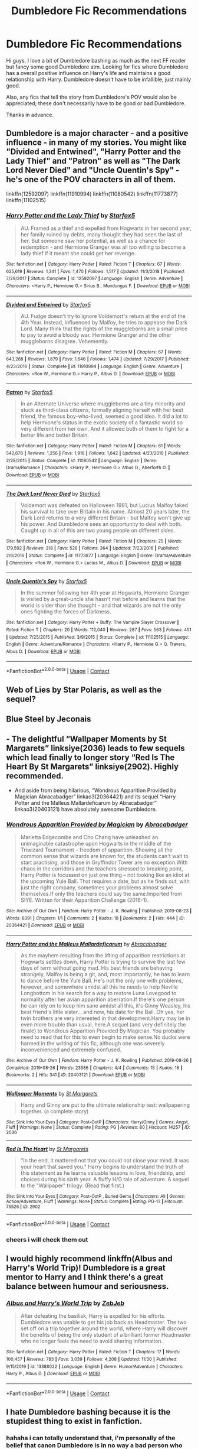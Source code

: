 #+TITLE: Dumbledore Fic Recommendations

* Dumbledore Fic Recommendations
:PROPERTIES:
:Author: jacobpayne8
:Score: 2
:DateUnix: 1607975024.0
:DateShort: 2020-Dec-14
:FlairText: Request
:END:
Hi guys, I love a bit of Dumbledore bashing as much as the next FF reader but fancy some good Dumbledore atm. Looking for fics where Dumbledore has a overall positive influence on Harry's life and maintains a good relationship with Harry. Dumbledore doesn't have to be infallible, just mainly good.

Also, any fics that tell the story from Dumbledore's POV would also be appreciated; these don't necessarily have to be good or bad Dumbledore.

Thanks in advance.


** Dumbledore is a major character - and a positive influence - in many of my stories. You might like "Divided and Entwined", "Harry Potter and the Lady Thief" and "Patron" as well as "The Dark Lord Never Died" and "Uncle Quentin's Spy" - he's one of the POV characters in all of them.

linkffn(12592097) linkffn(11910994) linkffn(11080542) linkffn(11773877) linkffn(11102515)
:PROPERTIES:
:Author: Starfox5
:Score: 2
:DateUnix: 1607980255.0
:DateShort: 2020-Dec-15
:END:

*** [[https://www.fanfiction.net/s/12592097/1/][*/Harry Potter and the Lady Thief/*]] by [[https://www.fanfiction.net/u/2548648/Starfox5][/Starfox5/]]

#+begin_quote
  AU. Framed as a thief and expelled from Hogwarts in her second year, her family ruined by debts, many thought they had seen the last of her. But someone saw her potential, as well as a chance for redemption - and Hermione Granger was all too willing to become a lady thief if it meant she could get her revenge.
#+end_quote

^{/Site/:} ^{fanfiction.net} ^{*|*} ^{/Category/:} ^{Harry} ^{Potter} ^{*|*} ^{/Rated/:} ^{Fiction} ^{T} ^{*|*} ^{/Chapters/:} ^{67} ^{*|*} ^{/Words/:} ^{625,619} ^{*|*} ^{/Reviews/:} ^{1,341} ^{*|*} ^{/Favs/:} ^{1,470} ^{*|*} ^{/Follows/:} ^{1,517} ^{*|*} ^{/Updated/:} ^{11/3/2018} ^{*|*} ^{/Published/:} ^{7/29/2017} ^{*|*} ^{/Status/:} ^{Complete} ^{*|*} ^{/id/:} ^{12592097} ^{*|*} ^{/Language/:} ^{English} ^{*|*} ^{/Genre/:} ^{Adventure} ^{*|*} ^{/Characters/:} ^{<Harry} ^{P.,} ^{Hermione} ^{G.>} ^{Sirius} ^{B.,} ^{Mundungus} ^{F.} ^{*|*} ^{/Download/:} ^{[[http://www.ff2ebook.com/old/ffn-bot/index.php?id=12592097&source=ff&filetype=epub][EPUB]]} ^{or} ^{[[http://www.ff2ebook.com/old/ffn-bot/index.php?id=12592097&source=ff&filetype=mobi][MOBI]]}

--------------

[[https://www.fanfiction.net/s/11910994/1/][*/Divided and Entwined/*]] by [[https://www.fanfiction.net/u/2548648/Starfox5][/Starfox5/]]

#+begin_quote
  AU. Fudge doesn't try to ignore Voldemort's return at the end of the 4th Year. Instead, influenced by Malfoy, he tries to appease the Dark Lord. Many think that the rights of the muggleborns are a small price to pay to avoid a bloody war. Hermione Granger and the other muggleborns disagree. Vehemently.
#+end_quote

^{/Site/:} ^{fanfiction.net} ^{*|*} ^{/Category/:} ^{Harry} ^{Potter} ^{*|*} ^{/Rated/:} ^{Fiction} ^{M} ^{*|*} ^{/Chapters/:} ^{67} ^{*|*} ^{/Words/:} ^{643,288} ^{*|*} ^{/Reviews/:} ^{1,879} ^{*|*} ^{/Favs/:} ^{1,646} ^{*|*} ^{/Follows/:} ^{1,474} ^{*|*} ^{/Updated/:} ^{7/29/2017} ^{*|*} ^{/Published/:} ^{4/23/2016} ^{*|*} ^{/Status/:} ^{Complete} ^{*|*} ^{/id/:} ^{11910994} ^{*|*} ^{/Language/:} ^{English} ^{*|*} ^{/Genre/:} ^{Adventure} ^{*|*} ^{/Characters/:} ^{<Ron} ^{W.,} ^{Hermione} ^{G.>} ^{Harry} ^{P.,} ^{Albus} ^{D.} ^{*|*} ^{/Download/:} ^{[[http://www.ff2ebook.com/old/ffn-bot/index.php?id=11910994&source=ff&filetype=epub][EPUB]]} ^{or} ^{[[http://www.ff2ebook.com/old/ffn-bot/index.php?id=11910994&source=ff&filetype=mobi][MOBI]]}

--------------

[[https://www.fanfiction.net/s/11080542/1/][*/Patron/*]] by [[https://www.fanfiction.net/u/2548648/Starfox5][/Starfox5/]]

#+begin_quote
  In an Alternate Universe where muggleborns are a tiny minority and stuck as third-class citizens, formally aligning herself with her best friend, the famous boy-who-lived, seemed a good idea. It did a lot to help Hermione's status in the exotic society of a fantastic world so very different from her own. And it allowed both of them to fight for a better life and better Britain.
#+end_quote

^{/Site/:} ^{fanfiction.net} ^{*|*} ^{/Category/:} ^{Harry} ^{Potter} ^{*|*} ^{/Rated/:} ^{Fiction} ^{M} ^{*|*} ^{/Chapters/:} ^{61} ^{*|*} ^{/Words/:} ^{542,678} ^{*|*} ^{/Reviews/:} ^{1,256} ^{*|*} ^{/Favs/:} ^{1,916} ^{*|*} ^{/Follows/:} ^{1,642} ^{*|*} ^{/Updated/:} ^{4/23/2016} ^{*|*} ^{/Published/:} ^{2/28/2015} ^{*|*} ^{/Status/:} ^{Complete} ^{*|*} ^{/id/:} ^{11080542} ^{*|*} ^{/Language/:} ^{English} ^{*|*} ^{/Genre/:} ^{Drama/Romance} ^{*|*} ^{/Characters/:} ^{<Harry} ^{P.,} ^{Hermione} ^{G.>} ^{Albus} ^{D.,} ^{Aberforth} ^{D.} ^{*|*} ^{/Download/:} ^{[[http://www.ff2ebook.com/old/ffn-bot/index.php?id=11080542&source=ff&filetype=epub][EPUB]]} ^{or} ^{[[http://www.ff2ebook.com/old/ffn-bot/index.php?id=11080542&source=ff&filetype=mobi][MOBI]]}

--------------

[[https://www.fanfiction.net/s/11773877/1/][*/The Dark Lord Never Died/*]] by [[https://www.fanfiction.net/u/2548648/Starfox5][/Starfox5/]]

#+begin_quote
  Voldemort was defeated on Halloween 1981, but Lucius Malfoy faked his survival to take over Britain in his name. Almost 20 years later, the Dark Lord returns to a very different Britain - but Malfoy won't give up his power. And Dumbledore sees an opportunity to deal with both. Caught up in all of this are two young people on different sides.
#+end_quote

^{/Site/:} ^{fanfiction.net} ^{*|*} ^{/Category/:} ^{Harry} ^{Potter} ^{*|*} ^{/Rated/:} ^{Fiction} ^{M} ^{*|*} ^{/Chapters/:} ^{25} ^{*|*} ^{/Words/:} ^{179,592} ^{*|*} ^{/Reviews/:} ^{318} ^{*|*} ^{/Favs/:} ^{528} ^{*|*} ^{/Follows/:} ^{364} ^{*|*} ^{/Updated/:} ^{7/23/2016} ^{*|*} ^{/Published/:} ^{2/6/2016} ^{*|*} ^{/Status/:} ^{Complete} ^{*|*} ^{/id/:} ^{11773877} ^{*|*} ^{/Language/:} ^{English} ^{*|*} ^{/Genre/:} ^{Drama/Adventure} ^{*|*} ^{/Characters/:} ^{<Ron} ^{W.,} ^{Hermione} ^{G.>} ^{Lucius} ^{M.,} ^{Albus} ^{D.} ^{*|*} ^{/Download/:} ^{[[http://www.ff2ebook.com/old/ffn-bot/index.php?id=11773877&source=ff&filetype=epub][EPUB]]} ^{or} ^{[[http://www.ff2ebook.com/old/ffn-bot/index.php?id=11773877&source=ff&filetype=mobi][MOBI]]}

--------------

[[https://www.fanfiction.net/s/11102515/1/][*/Uncle Quentin's Spy/*]] by [[https://www.fanfiction.net/u/2548648/Starfox5][/Starfox5/]]

#+begin_quote
  In the summer following her 4th year at Hogwarts, Hermione Granger is visited by a great-uncle she hasn't met before and learns that the world is older than she thought - and that wizards are not the only ones fighting the forces of Darkness.
#+end_quote

^{/Site/:} ^{fanfiction.net} ^{*|*} ^{/Category/:} ^{Harry} ^{Potter} ^{+} ^{Buffy:} ^{The} ^{Vampire} ^{Slayer} ^{Crossover} ^{*|*} ^{/Rated/:} ^{Fiction} ^{T} ^{*|*} ^{/Chapters/:} ^{20} ^{*|*} ^{/Words/:} ^{112,040} ^{*|*} ^{/Reviews/:} ^{287} ^{*|*} ^{/Favs/:} ^{563} ^{*|*} ^{/Follows/:} ^{451} ^{*|*} ^{/Updated/:} ^{7/25/2015} ^{*|*} ^{/Published/:} ^{3/9/2015} ^{*|*} ^{/Status/:} ^{Complete} ^{*|*} ^{/id/:} ^{11102515} ^{*|*} ^{/Language/:} ^{English} ^{*|*} ^{/Genre/:} ^{Adventure/Romance} ^{*|*} ^{/Characters/:} ^{<Harry} ^{P.,} ^{Hermione} ^{G.>} ^{Q.} ^{Travers,} ^{Albus} ^{D.} ^{*|*} ^{/Download/:} ^{[[http://www.ff2ebook.com/old/ffn-bot/index.php?id=11102515&source=ff&filetype=epub][EPUB]]} ^{or} ^{[[http://www.ff2ebook.com/old/ffn-bot/index.php?id=11102515&source=ff&filetype=mobi][MOBI]]}

--------------

*FanfictionBot*^{2.0.0-beta} | [[https://github.com/FanfictionBot/reddit-ffn-bot/wiki/Usage][Usage]] | [[https://www.reddit.com/message/compose?to=tusing][Contact]]
:PROPERTIES:
:Author: FanfictionBot
:Score: 1
:DateUnix: 1607980277.0
:DateShort: 2020-Dec-15
:END:


** Web of Lies by Star Polaris, as well as the sequel?
:PROPERTIES:
:Author: hotaru-chan45
:Score: 2
:DateUnix: 1607982178.0
:DateShort: 2020-Dec-15
:END:


** Blue Steel by Jeconais
:PROPERTIES:
:Author: Neriasa
:Score: 2
:DateUnix: 1607986319.0
:DateShort: 2020-Dec-15
:END:


** - The delightful “Wallpaper Moments by St Margarets” linksiye(2036) leads to few sequels which lead finally to longer story “Red Is The Heart By St Margarets” linksiye(2902). Highly recommended.

- And aside from being hilarious, “Wondrous Apparition Provided by Magician Abracabadger” linkao3(20364421) and its sequel “Harry Potter and the Malleus Mallardeficarum by Abracabadger” linkao3(20403121) have absolutely awesome Dumbledore.
:PROPERTIES:
:Author: ceplma
:Score: 1
:DateUnix: 1607976209.0
:DateShort: 2020-Dec-14
:END:

*** [[https://archiveofourown.org/works/20364421][*/Wondrous Apparition Provided by Magician/*]] by [[https://www.archiveofourown.org/users/Abracabadger/pseuds/Abracabadger][/Abracabadger/]]

#+begin_quote
  Marietta Edgecombe and Cho Chang have unleashed an unimaginable catastrophe upon Hogwarts in the middle of the Triwizard Tournament -- freedom of apparition. Showing all the common sense that wizards are known for, the students can't wait to start practising, and those in Gryffindor Tower are no exception.With chaos in the corridors and the teachers stressed to breaking point, Harry Potter is focussed on just one thing -- not looking like an idiot at the upcoming Yule Ball. That requires a date, but as he finds out, with just the right company, sometimes your problems almost solve themselves.If only the teachers could say the same.Imported from SIYE. Written for their Apparition Challenge (2016-1).
#+end_quote

^{/Site/:} ^{Archive} ^{of} ^{Our} ^{Own} ^{*|*} ^{/Fandom/:} ^{Harry} ^{Potter} ^{-} ^{J.} ^{K.} ^{Rowling} ^{*|*} ^{/Published/:} ^{2019-08-23} ^{*|*} ^{/Words/:} ^{8391} ^{*|*} ^{/Chapters/:} ^{1/1} ^{*|*} ^{/Comments/:} ^{2} ^{*|*} ^{/Kudos/:} ^{18} ^{*|*} ^{/Bookmarks/:} ^{2} ^{*|*} ^{/Hits/:} ^{444} ^{*|*} ^{/ID/:} ^{20364421} ^{*|*} ^{/Download/:} ^{[[https://archiveofourown.org/downloads/20364421/Wondrous%20Apparition.epub?updated_at=1566581121][EPUB]]} ^{or} ^{[[https://archiveofourown.org/downloads/20364421/Wondrous%20Apparition.mobi?updated_at=1566581121][MOBI]]}

--------------

[[https://archiveofourown.org/works/20403121][*/Harry Potter and the Malleus Mallardeficarum/*]] by [[https://www.archiveofourown.org/users/Abracabadger/pseuds/Abracabadger][/Abracabadger/]]

#+begin_quote
  As the mayhem resulting from the lifting of apparition restrictions at Hogwarts settles down, Harry Potter is trying to survive the last few days of term without going mad. His best friends are behaving strangely, Malfoy is being a git, and, most importantly, he has to learn to dance before the Yule Ball. He's not the only one with problems, however, and somewhere amidst all this he needs to help Neville Longbottom in his search for a way to restore Luna Lovegood to normality after her avian apparition aberration.If there's one person he can rely on to keep him sane amidst all this, it's Ginny Weasley, his best friend's little sister... and now, his date for the Ball. Oh yes, her twin brothers are very interested in that development.Harry may be in even more trouble than usual, here.A sequel (and very definitely the finale) to Wondrous Apparition Provided By Magician. You probably need to read that for this to even begin to make sense.No ducks were harmed in the writing of this fic, although one was severely inconvenienced and extremely confused.
#+end_quote

^{/Site/:} ^{Archive} ^{of} ^{Our} ^{Own} ^{*|*} ^{/Fandom/:} ^{Harry} ^{Potter} ^{-} ^{J.} ^{K.} ^{Rowling} ^{*|*} ^{/Published/:} ^{2019-08-26} ^{*|*} ^{/Completed/:} ^{2019-08-26} ^{*|*} ^{/Words/:} ^{23586} ^{*|*} ^{/Chapters/:} ^{4/4} ^{*|*} ^{/Comments/:} ^{15} ^{*|*} ^{/Kudos/:} ^{18} ^{*|*} ^{/Bookmarks/:} ^{2} ^{*|*} ^{/Hits/:} ^{341} ^{*|*} ^{/ID/:} ^{20403121} ^{*|*} ^{/Download/:} ^{[[https://archiveofourown.org/downloads/20403121/Harry%20Potter%20and%20the.epub?updated_at=1567327000][EPUB]]} ^{or} ^{[[https://archiveofourown.org/downloads/20403121/Harry%20Potter%20and%20the.mobi?updated_at=1567327000][MOBI]]}

--------------

[[http://www.siye.co.uk/viewstory.php?sid=2036][*/Wallpaper Moments/*]] by [[http://www.siye.co.uk/viewuser.php?uid=577][/St Margarets/]]

#+begin_quote
  Harry and Ginny are put to the ultimate relationship test: wallpapering together. (a complete story)
#+end_quote

^{/Site/: Sink Into Your Eyes *|* /Category/: Post-OotP *|* /Characters/: Harry/Ginny *|* /Genres/: Angst, Fluff *|* /Warnings/: None *|* /Status/: Complete *|* /Rating/: PG *|* /Reviews/: 80 *|* /Hitcount/: 14257 *|* /ID/: 2036}

--------------

[[http://www.siye.co.uk/viewstory.php?sid=2902][*/Red Is The Heart/*]] by [[http://www.siye.co.uk/viewuser.php?uid=577][/St Margarets/]]

#+begin_quote
  "In the end, it mattered not that you could not close your mind. It was your heart that saved you." Harry begins to understand the truth of this statement as he learns valuable lessons in love, friendship, and choices during his sixth year. A fluffy H/G tale of adventure. A sequel to the "Wallpaper" trilogy. (Read that first.)
#+end_quote

^{/Site/: Sink Into Your Eyes *|* /Category/: Post-OotP , Buried Gems *|* /Characters/: All *|* /Genres/: Action/Adventure, Fluff *|* /Warnings/: None *|* /Status/: Complete *|* /Rating/: PG-13 *|* /Hitcount/: 75526 *|* /ID/: 2902}

--------------

*FanfictionBot*^{2.0.0-beta} | [[https://github.com/FanfictionBot/reddit-ffn-bot/wiki/Usage][Usage]] | [[https://www.reddit.com/message/compose?to=tusing][Contact]]
:PROPERTIES:
:Author: FanfictionBot
:Score: 1
:DateUnix: 1607976226.0
:DateShort: 2020-Dec-14
:END:


*** cheers i will check them out
:PROPERTIES:
:Author: jacobpayne8
:Score: 1
:DateUnix: 1607977261.0
:DateShort: 2020-Dec-14
:END:


** I would highly recommend linkffn(Albus and Harry's World Trip)! Dumbledore is a great mentor to Harry and I think there's a great balance between humour and seriousness.
:PROPERTIES:
:Author: sailingg
:Score: 1
:DateUnix: 1608015042.0
:DateShort: 2020-Dec-15
:END:

*** [[https://www.fanfiction.net/s/13388022/1/][*/Albus and Harry's World Trip/*]] by [[https://www.fanfiction.net/u/10283561/ZebJeb][/ZebJeb/]]

#+begin_quote
  After defeating the basilisk, Harry is expelled for his efforts. Dumbledore was unable to get his job back as Headmaster. The two set off on a trip together around the world, where Harry will discover the benefits of being the only student of a brilliant former Headmaster who no longer feels the need to avoid sharing information.
#+end_quote

^{/Site/:} ^{fanfiction.net} ^{*|*} ^{/Category/:} ^{Harry} ^{Potter} ^{*|*} ^{/Rated/:} ^{Fiction} ^{T} ^{*|*} ^{/Chapters/:} ^{17} ^{*|*} ^{/Words/:} ^{100,457} ^{*|*} ^{/Reviews/:} ^{783} ^{*|*} ^{/Favs/:} ^{3,039} ^{*|*} ^{/Follows/:} ^{4,208} ^{*|*} ^{/Updated/:} ^{11/30} ^{*|*} ^{/Published/:} ^{9/15/2019} ^{*|*} ^{/id/:} ^{13388022} ^{*|*} ^{/Language/:} ^{English} ^{*|*} ^{/Genre/:} ^{Humor/Adventure} ^{*|*} ^{/Characters/:} ^{Harry} ^{P.,} ^{Albus} ^{D.} ^{*|*} ^{/Download/:} ^{[[http://www.ff2ebook.com/old/ffn-bot/index.php?id=13388022&source=ff&filetype=epub][EPUB]]} ^{or} ^{[[http://www.ff2ebook.com/old/ffn-bot/index.php?id=13388022&source=ff&filetype=mobi][MOBI]]}

--------------

*FanfictionBot*^{2.0.0-beta} | [[https://github.com/FanfictionBot/reddit-ffn-bot/wiki/Usage][Usage]] | [[https://www.reddit.com/message/compose?to=tusing][Contact]]
:PROPERTIES:
:Author: FanfictionBot
:Score: 1
:DateUnix: 1608015062.0
:DateShort: 2020-Dec-15
:END:


** I hate Dumbledore bashing because it is the stupidest thing to exist in fanfiction.
:PROPERTIES:
:Author: cancelledfora
:Score: 1
:DateUnix: 1607975558.0
:DateShort: 2020-Dec-14
:END:

*** hahaha i can totally understand that, i'm personally of the belief that canon Dumbledore is in no way a bad person who had any bad intentions, sure he made mistakes but everyone makes mistakes. When i first started reading FF Dumbledore and Weasley bashing was very hard to read for me but overtime i've gradually learnt how to separate my preconceptions of characters and now bashing doesn't really bother me anymore.
:PROPERTIES:
:Author: jacobpayne8
:Score: 1
:DateUnix: 1607977172.0
:DateShort: 2020-Dec-14
:END:
